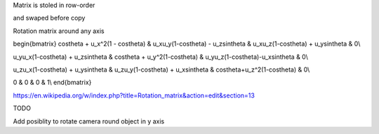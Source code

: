 Matrix is stoled in row-order

and swaped before copy




Rotation matrix around any axis

\begin{bmatrix}
\cos\theta + u_x^2(1 - \cos\theta)   & u_xu_y(1-\cos\theta) - u_z\sin\theta & u_xu_z(1-\cos\theta) + u_y\sin\theta	& 0\\

u_yu_x(1-\cos\theta) + u_z\sin\theta & \cos\theta + u_y^2(1-\cos\theta)		& u_yu_z(1-\cos\theta)-u_x\sin\theta	& 0\\

u_zu_x(1-\cos\theta) + u_y\sin\theta & u_zu_y(1-\cos\theta) + u_x\sin\theta & \cos\theta+u_z^2(1-\cos\theta)		& 0\\

0									& 0										& 0										& 1\\
\end{bmatrix}


https://en.wikipedia.org/w/index.php?title=Rotation_matrix&action=edit&section=13



TODO

Add posiblity to rotate camera round object in y axis